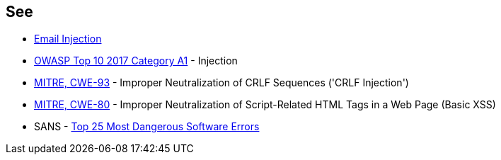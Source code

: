 == See

* https://www.damonkohler.com/2008/12/email-injection.html[Email Injection]
* https://owasp.org/www-project-top-ten/2017/A1_2017-Injection[OWASP Top 10 2017 Category A1] - Injection
* https://cwe.mitre.org/data/definitions/93[MITRE, CWE-93] - Improper Neutralization of CRLF Sequences ('CRLF Injection')
* https://cwe.mitre.org/data/definitions/80[MITRE, CWE-80] - Improper Neutralization of Script-Related HTML Tags in a Web Page (Basic XSS)
* SANS - https://www.sans.org/top25-software-errors[Top 25 Most Dangerous Software Errors]